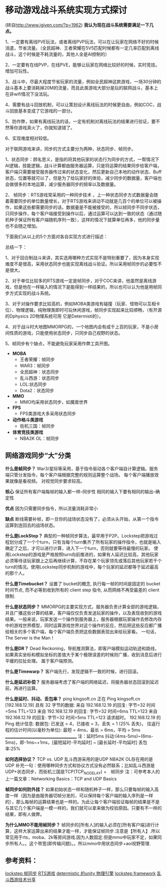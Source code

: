 * 移动游戏战斗系统实现方式探讨
(转自[[http://www.igiven.com/?p=1962]])
*我认为现在战斗系统需要满足一下几点。*

1、一定要有离线PVE玩法，或者离线PVP玩法，可以在让玩家在网络不好的时候消遣，节省流量。（全民超神、王者荣耀在5V5匹配时候都有一定几率匹配到离线战斗，这个时候是不耗流量的，其他人全是AI控制的）

2、一定要有在线PVP，在线PVE，能够让玩家在网络比较好的时候，实时竞技。增加可玩性。

3、战斗中，尽最大程度节省玩家的流量，例如全民超神这款游戏，一场30分钟的战斗基本上要消耗掉20M的流量，而且此类游戏大部分是玩的联网战斗，基本上在非wifi情况下没法玩。

4、需要有战斗回放机制，可以让策划设计离线玩法的时候更自由，例如COC，战斗回放基本变成了它游戏的一部分。

5、防作弊，如果有离线玩法的话，一定有机制对离线玩法的结果进行验证，要不然等你游戏真火了，你就知道错了。

6、实现难度相对较低。

对于联网游戏来讲，同步的方式主要分为两种，状态同步、帧同步。

1、状态同步：顾名思义，是指的将其他玩家的状态行为同步的方式，一帮情况下AI逻辑，技能逻辑，战斗计算都由服务器运算，只是将运算的结果同步给客户端，客户端只需要接受服务器传过来的状态变化，然后更新自己本地的动作状态、Buff状态，位置等就可以了，但是为了给玩家好的体验，减少同步的数据量，客户端也会做很多的本地运算，减少服务器同步的频率以及数据量。

2、 帧同步：RTS游戏常采用的一种同步技术 ，上一种状态同步方式数据量会随着需要同步的单位数量增长，对于RTS游戏来讲动不动就是几百个的单位可以被操作，如果这些都需要同步的话，数据量是不能被接受的，所以帧同步不同步状态，只同步操作，每个客户端接受到操作以后，通过运算可以达到一致的状态（通过随机种子保证所有客户端随机序列一致），这样的情况下就算单位再多，他的同步量也不会随之增加。

下面我们从以上的5个方面对各自实现方式进行描述：
[[file:pictures/game-sync-1.jpg]]

总结一下：

1、对于回合制战斗来讲，其实选用哪种方式实现不是特别重要了，因为本身实现难度不是很高，采用状态同步也能实现离线战斗验证。所以采用帧同步的必要性不是很大。

2、对于单位比较多的RTS游戏一定是帧同步，对于COC来讲，他虽然是离线游戏，但是他在一样输入的情况下是能得到一样结果的，所以也可以认为他是用帧同步方式实现的战斗系统。

3、对于对操作要求比较高的，例如MOBA类游戏有碰撞（玩家、怪物可以互相卡位）、物理逻辑，纯物理类即时可玩休闲游戏，帧同步实现起来比较顺畅，（有开源的Dphysics 2D物理系统可用 它是Determisti的）。

4、对于战斗时大地图MMORPG的，一个地图内会有成千上百的玩家，不是小房间性质的游戏，只能使用状态同步，只同步自己视野的状态。

5、帧同步有个缺点，不能避免玩家采用作弊工具开图。

 

+ *MOBA*
  + 王者荣耀：帧同步
  + WAR3：帧同步
  + 全民超神：状态同步
  + 乱斗西游：状态同步
  + LOL:状态同步
  + Dota2：状态同步
+ *MMO*
  + MMO均采用状态同步，如魔兽世界
+ *FPS*
  + FPS类游戏大多采用状态同步
+ *动作格斗类游戏*
  + 街机三国：帧同步
+ *体育竞技类游戏*
  + NBA2K OL：帧同步
   
** 网络游戏同步“大”分类

*什么是帧同步？*
War3/星际等采用，基于指令驱动各个客户端自计算逻辑。服务端只管分发指令，每个客户端根据完整的规则运算整个战场。
每个客户端播放效果就像是看视频。
对视觉同步要求较高。

*核心*
保证所有客户端每帧的输入都一样–同步性
相同的输入下要有相同的输出–确定性

*优点*
因为只需要同步指令，所以流量消耗非常小

*缺点*
断线需要补帧，即一旦你的战场状态没有了，必须从头开始，从第一个指令运算到连回去的战场状态。

*什么是LockStep？*
典型的一种帧同步算法，最早用于P2P。Lockstep把游戏过程划分成了一个个turn，只有当每个turn集齐了所有玩家的操作指令，也就是输入确定了之后，才可以进行计算，进入下一个turn，否则就要等待最慢的玩家。
使用Lockstep的游戏是严格按照turn向前推进的，如果有人延迟比较高，其他玩家必须等待该玩家跟上之后再继续计算，不存在某个玩家领先或落后其他玩家若干个turn的情况。使用Lockstep同步机制的游戏中，每个玩家的延迟都等于延迟最高的那个人。

*什么是Timebucket？*
设置了 bucket的概念, 执行每一帧的时间是固定的 bucket 时间节点, 而不必等到收到所有的 client step 指令, 从而网络不再受最差的 client 限制.

*什么是状态同步？*
MMORPG的主要实现方式，服务器负责计算全部的游戏逻辑，并且广播这些计算的结果，客户端仅仅负责发送玩家的操作，以及表现收到的游戏结果。一般来说，玩家发送一个操作到服务器上，服务器根据玩家操作去修改内存中的游戏世界模型，同时运算游戏世界对这个操作的反应，然后把这些反应都广播给相关的多个客户端，每个客户端负责把这些数据表现出来给玩家看。
一句话，The Server is the Man！

*什么是DR？*
Dead Reckoning，导航推测算法，即客户端模拟运动轨迹和路线，如果真实坐标和模拟坐标的差值大于某个极限误差的时候则广播，收到消息后进行平缓的拉扯处理。
属于客户端预测。

*什么是Timewarp？*
客户端先行，发现逻辑不一致的时候，进行回滚。

*什么是延迟补偿？*
服务器端考虑了客户端的网络延迟，将服务器状态回滚到延迟前，再进行运算。

*什么是延时、抖动、丢包率？*
ping kingsoft.cn
正在 Ping kingsoft.cn [192.168.12.19] 具有 32 字节的数据:
来自 192.168.12.19 的回复: 字节=32 时间=5ms TTL=123
来自 192.168.12.19 的回复: 字节=32 时间=6ms TTL=123
来自 192.168.12.19 的回复: 字节=32 时间=5ms TTL=123
请求超时。
192.168.12.19 的 Ping 统计信息:
数据包: 已发送 = 4，已接收 = 3，丢失 = 1 (25% 丢失)，
往返行程的估计时间(以毫秒为单位):
最短 = 4ms，最长 = 6ms，平均 = 5ms
______________________________________
注：延时5ms
抖动:(4ms-5ms)~(6ms-5ms)，即-1ms~+1ms，[最短延时-平均延时] ~ [最长延时-平均延时]
丢包率:25%

*如何选择协议？*
TCP vs. UDP
乱斗西游采用的是UDP
NBA2K OL存在用的是UDP
补充一句：使用哪种同步方式和协议方式没有必然联系；比如乱斗西游是UDP+状态同步，而街机三国是TCP(TCP_NODELAY) +　帧同步
注：可参考本人的上一篇文章：Networking Basics：TCP and UDP Basics

*帧同步如何防外挂？*
如果初始状态一样和随机种子一样，那么只要每帧的输入高度一样（因为是由服务器切帧分发的，可以保持每个客户端的输入序列是一样的），那么每帧的运算结果也是一样的。为此让每个客户端验证每帧的结果是不是与其它几个客户端是一模一样的，我们就可以拿来做为校验原因。只要有不一样的结果，即有人做弊。

*为什么MMO不能用帧同步？*
帧同步的[所有人]的输入必须在[所有客户端]进行计算，这样大家运算出来的结果才能一样，才能保证帧同步.注意是【所有人】.所以常见用于rts，moba、2k等房间游戏.因为人数固定.但是mmo中玩家不定，如果同步所有人。。这个带宽(即传输问题)。。所以mmo中用状态同步+aoi视野管理.

** 参考资料：
[[http://bindog.github.io/blog/2015/03/10/synchronization-in-multiplayer-networked-game-lockstep/][lockstep 帧同步]]
[[http://askagamedev.tumblr.com/post/113448692796/hey-i-am-currently-trying-to-make-a-multiplayer][RTS游戏]]
[[http://forum.unity3d.com/threads/dphysics-beta-cross-platform-deterministic-physics-engine.318827/][determistic 的unity 物理引擎]]
[[https://github.com/SnpM/Lockstep-Framework][lockstep framework]]
[[http://mt.sohu.com/20150628/n415768529.shtml][乱斗西游技术分享]]
